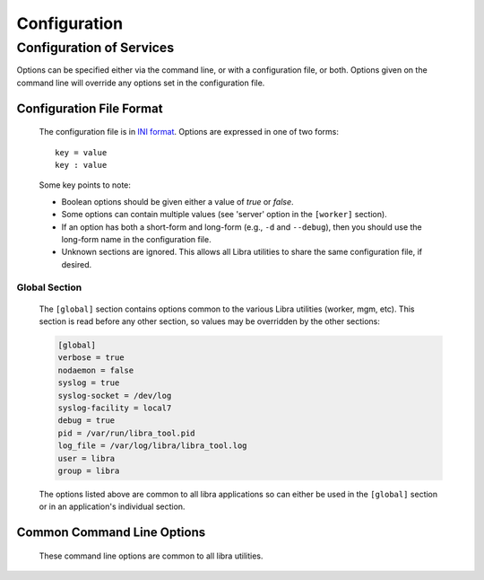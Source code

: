 .. _configuration:

=============
Configuration
=============

Configuration of Services
=========================

Options can be specified either via the command line, or with a configuration
file, or both. Options given on the command line will override any options
set in the configuration file.

Configuration File Format
-------------------------
   The configuration file is in `INI format
   <http://en.wikipedia.org/wiki/INI_file>`_. Options are expressed in one of
   two forms::

      key = value
      key : value

   Some key points to note:

   * Boolean options should be given either a value of `true` or `false`.
   * Some options can contain multiple values (see 'server' option in the
     ``[worker]`` section).
   * If an option has both a short-form and long-form (e.g., ``-d`` and
     ``--debug``), then you should use the long-form name in the configuration
     file.
   * Unknown sections are ignored. This allows all Libra utilities to share
     the same configuration file, if desired.

Global Section
^^^^^^^^^^^^^^

   The ``[global]`` section contains options common to the various Libra
   utilities (worker, mgm, etc). This section is read before any other
   section, so values may be overridden by the other sections:

   .. code-block:: ini

      [global]
      verbose = true
      nodaemon = false
      syslog = true
      syslog-socket = /dev/log
      syslog-facility = local7
      debug = true
      pid = /var/run/libra_tool.pid
      log_file = /var/log/libra/libra_tool.log
      user = libra
      group = libra

   The options listed above are common to all libra applications so can either
   be used in the ``[global]`` section or in an application's individual
   section.

Common Command Line Options
---------------------------
   These command line options are common to all libra utilities.

   .. option:: -c <FILE>, --config <FILE>

      Load options from the specified configuration file. Command line
      options will take precedence over any options specified in the
      configuration file.

   .. option:: -d, --debug

      Enable debugging output.

   .. option:: --group <GROUP>

      Specifies the group for the process when run in daemon mode.

   .. option:: -h, --help

      Show the help message and quit.

   .. option:: -l <FILE>, --log_file <FILE>

      Name of the log file. When not in daemon mode, the logs go by
      default to STDOUT. As a daemon, the default log file is
      */var/run/libra/libra_name.log*, where "name" is the utility's
      short name (like "api", "mgm", or "worker").

   .. option:: -n, --nodaemon

      Do not run as a daemon. This option is useful for debugging purposes
      only as the worker is intended to be run as a daemon normally.

   .. option:: -p <PID>, --pid <PID>

      Name of the PID file to use. The default is
      */var/run/libra/libra_name.pid*, where "name" is the utility's
      short name (like "api", "mgm", or "worker").

   .. option:: --syslog

      Send log events to syslog.

   .. option:: --syslog-socket

      Socket to use for the syslog connection. Default is */dev/log*.

   .. option:: --syslog-facility

      Syslog logging facility. Default is *LOCAL7*.

   .. option:: --user <USER>

      Specifies the user for the process when in daemon mode. Default is the
      current user.

   .. option:: -v, --verbose

      Enable verbose output. Normally, only errors are logged. This enables
      additional logging, but not as much as the :option:`-d` option.

